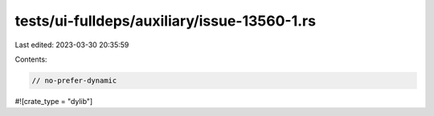 tests/ui-fulldeps/auxiliary/issue-13560-1.rs
============================================

Last edited: 2023-03-30 20:35:59

Contents:

.. code-block:: rs

    // no-prefer-dynamic

#![crate_type = "dylib"]


